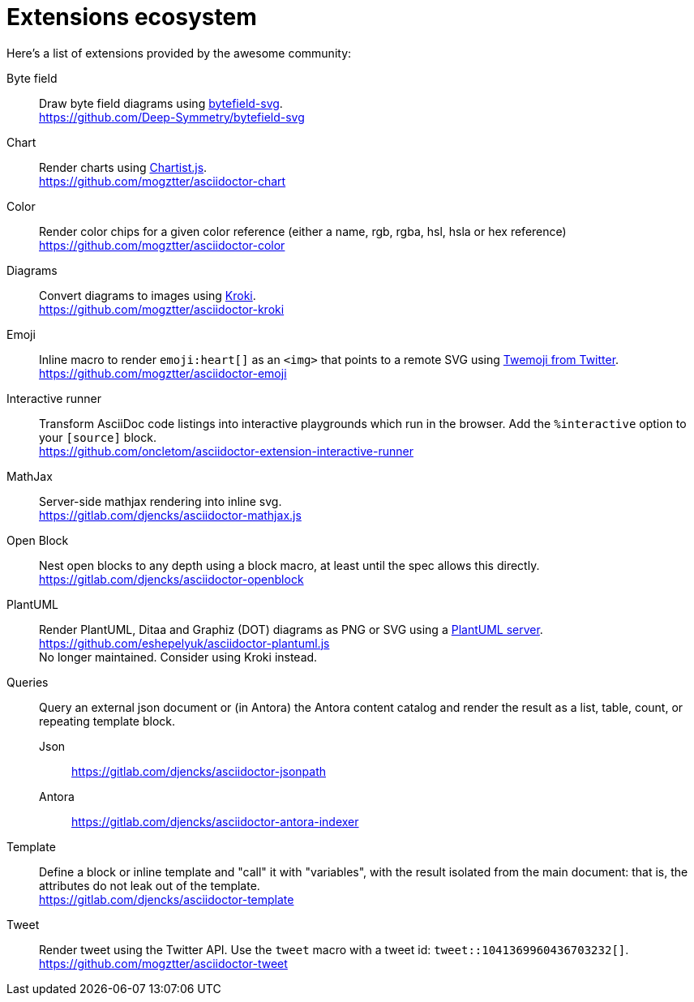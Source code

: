 = Extensions ecosystem
:uri-twemoji: https://blog.twitter.com/developer/en_us/a/2014/open-sourcing-twitter-emoji-for-everyone.html
:uri-plantuml-server: https://github.com/plantuml/plantuml-server
:uri-chartist: https://gionkunz.github.io/chartist-js/
:uri-kroki: https://kroki.io/
:uri-bytefield: https://bytefield-svg.deepsymmetry.org/

:uri-ext-interactive-runner-gh: https://github.com/oncletom/asciidoctor-extension-interactive-runner
:uri-ext-plantuml-gh: https://github.com/eshepelyuk/asciidoctor-plantuml.js
:uri-ext-emoji-gh: https://github.com/mogztter/asciidoctor-emoji
:uri-ext-chart-gh: https://github.com/mogztter/asciidoctor-chart
:uri-ext-color-gh: https://github.com/mogztter/asciidoctor-color
:uri-ext-kroki-gh: https://github.com/mogztter/asciidoctor-kroki
:uri-ext-tweet-gh: https://github.com/mogztter/asciidoctor-tweet
:uri-ext-bytefield-gh: https://github.com/Deep-Symmetry/bytefield-svg
:uri-ext-antora-indexer-gl: https://gitlab.com/djencks/asciidoctor-antora-indexer
:uri-ext-jsonpath-gl: https://gitlab.com/djencks/asciidoctor-jsonpath
:uri-ext-mathjax-gl: https://gitlab.com/djencks/asciidoctor-mathjax.js
:uri-ext-openblock-gl: https://gitlab.com/djencks/asciidoctor-openblock
:uri-ext-template-gl: https://gitlab.com/djencks/asciidoctor-template

Here's a list of extensions provided by the awesome community:

Byte field::
Draw byte field diagrams using {uri-bytefield}[bytefield-svg]. +
{uri-ext-bytefield-gh}

Chart::
Render charts using {uri-chartist}[Chartist.js]. +
{uri-ext-chart-gh}

Color::
Render color chips for a given color reference (either a name, rgb, rgba, hsl, hsla or hex reference) +
{uri-ext-color-gh}

Diagrams::
Convert diagrams to images using {uri-kroki}[Kroki]. +
{uri-ext-kroki-gh}

Emoji::
Inline macro to render `emoji:heart[]` as an `<img>` that points to a remote SVG using {uri-twemoji}[Twemoji from Twitter]. +
{uri-ext-emoji-gh}

Interactive runner::
Transform AsciiDoc code listings into interactive playgrounds which run in the browser.
Add the `%interactive` option to your `[source]` block. +
{uri-ext-interactive-runner-gh}

MathJax::
Server-side mathjax rendering into inline svg. +
{uri-ext-mathjax-gl}

Open Block::
Nest open blocks to any depth using a block macro, at least until the spec allows this directly. +
{uri-ext-openblock-gl}

PlantUML::
Render PlantUML, Ditaa and Graphiz (DOT) diagrams as PNG or SVG using a {uri-plantuml-server}[PlantUML server]. +
{uri-ext-plantuml-gh} +
No longer maintained.
Consider using Kroki instead.

Queries::
Query an external json document or (in Antora) the Antora content catalog and render the result as a list, table, count, or repeating template block.
Json:::
{uri-ext-jsonpath-gl}
Antora:::
{uri-ext-antora-indexer-gl}

Template::
Define a block or inline template and "call" it with "variables", with the result isolated from the main document:
that is, the attributes do not leak out of the template. +
{uri-ext-template-gl}

Tweet::
Render tweet using the Twitter API.
Use the `tweet` macro with a tweet id: `tweet::1041369960436703232[]`. +
{uri-ext-tweet-gh}
